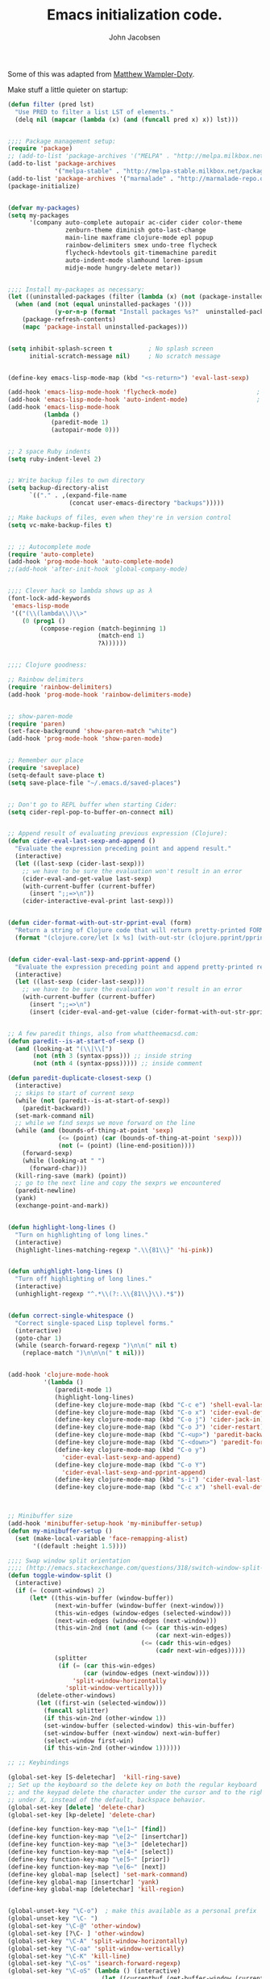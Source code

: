 #+TITLE: Emacs initialization code.
#+AUTHOR: John Jacobsen

Some of this was adapted from [[https://github.com/xcthulhu][Matthew Wampler-Doty]].

Make stuff a little quieter on startup:


#+BEGIN_SRC emacs-lisp
(defun filter (pred lst)
  "Use PRED to filter a list LST of elements."
  (delq nil (mapcar (lambda (x) (and (funcall pred x) x)) lst)))
#+END_SRC

#+BEGIN_SRC emacs-lisp

;;;; Package management setup:
(require 'package)
;; (add-to-list 'package-archives '("MELPA" . "http://melpa.milkbox.net/packages/" ) t)
(add-to-list 'package-archives
             '("melpa-stable" . "http://melpa-stable.milkbox.net/packages/") t)
(add-to-list 'package-archives '("marmalade" . "http://marmalade-repo.org/packages/") t)
(package-initialize)


(defvar my-packages)
(setq my-packages
      '(company auto-complete autopair ac-cider cider color-theme
                zenburn-theme diminish goto-last-change
                main-line maxframe clojure-mode epl popup
                rainbow-delimiters smex undo-tree flycheck
                flycheck-hdevtools git-timemachine paredit
                auto-indent-mode slamhound lorem-ipsum
                midje-mode hungry-delete metar))


;;;; Install my-packages as necessary:
(let ((uninstalled-packages (filter (lambda (x) (not (package-installed-p x))) my-packages)))
  (when (and (not (equal uninstalled-packages '()))
             (y-or-n-p (format "Install packages %s?"  uninstalled-packages)))
    (package-refresh-contents)
    (mapc 'package-install uninstalled-packages)))

#+END_SRC

#+BEGIN_SRC emacs-lisp

(setq inhibit-splash-screen t          ; No splash screen
      initial-scratch-message nil)     ; No scratch message

#+END_SRC

#+BEGIN_SRC emacs-lisp

(define-key emacs-lisp-mode-map (kbd "<s-return>") 'eval-last-sexp)

(add-hook 'emacs-lisp-mode-hook 'flycheck-mode)                      ; flycheck-mode
(add-hook 'emacs-lisp-mode-hook 'auto-indent-mode)                   ; auto-indent-mode
(add-hook 'emacs-lisp-mode-hook
          (lambda ()
            (paredit-mode 1)
            (autopair-mode 0)))


;; 2 space Ruby indents
(setq ruby-indent-level 2)


;; Write backup files to own directory
(setq backup-directory-alist
      `(("." . ,(expand-file-name
                 (concat user-emacs-directory "backups")))))

;; Make backups of files, even when they're in version control
(setq vc-make-backup-files t)


;; ;; Autocomplete mode
(require 'auto-complete)
(add-hook 'prog-mode-hook 'auto-complete-mode)
;;(add-hook 'after-init-hook 'global-company-mode)

#+END_SRC

#+BEGIN_SRC emacs-lisp

;;;; Clever hack so lambda shows up as λ
(font-lock-add-keywords
 'emacs-lisp-mode
 '(("(\\(lambda\\)\\>"
    (0 (prog1 ()
         (compose-region (match-beginning 1)
                         (match-end 1)
                         ?λ))))))

#+END_SRC

#+BEGIN_SRC emacs-lisp

;;;; Clojure goodness:

;; Rainbow delimiters
(require 'rainbow-delimiters)
(add-hook 'prog-mode-hook 'rainbow-delimiters-mode)

#+END_SRC

#+BEGIN_SRC emacs-lisp

;; show-paren-mode
(require 'paren)
(set-face-background 'show-paren-match "white")
(add-hook 'prog-mode-hook 'show-paren-mode)

#+END_SRC

#+BEGIN_SRC emacs-lisp

;; Remember our place
(require 'saveplace)
(setq-default save-place t)
(setq save-place-file "~/.emacs.d/saved-places")

#+END_SRC

#+BEGIN_SRC emacs-lisp

;; Don't go to REPL buffer when starting Cider:
(setq cider-repl-pop-to-buffer-on-connect nil)


;; Append result of evaluating previous expression (Clojure):
(defun cider-eval-last-sexp-and-append ()
  "Evaluate the expression preceding point and append result."
  (interactive)
  (let ((last-sexp (cider-last-sexp)))
    ;; we have to be sure the evaluation won't result in an error
    (cider-eval-and-get-value last-sexp)
    (with-current-buffer (current-buffer)
      (insert ";;=>\n"))
    (cider-interactive-eval-print last-sexp)))


(defun cider-format-with-out-str-pprint-eval (form)
  "Return a string of Clojure code that will return pretty-printed FORM."
  (format "(clojure.core/let [x %s] (with-out-str (clojure.pprint/pprint x)))" form))


(defun cider-eval-last-sexp-and-pprint-append ()
  "Evaluate the expression preceding point and append pretty-printed result."
  (interactive)
  (let ((last-sexp (cider-last-sexp)))
    ;; we have to be sure the evaluation won't result in an error
    (with-current-buffer (current-buffer)
      (insert ";;=>\n")
      (insert (cider-eval-and-get-value (cider-format-with-out-str-pprint-eval last-sexp))))))


;; A few paredit things, also from whattheemacsd.com:
(defun paredit--is-at-start-of-sexp ()
  (and (looking-at "(\\|\\[")
       (not (nth 3 (syntax-ppss))) ;; inside string
       (not (nth 4 (syntax-ppss))))) ;; inside comment

(defun paredit-duplicate-closest-sexp ()
  (interactive)
  ;; skips to start of current sexp
  (while (not (paredit--is-at-start-of-sexp))
    (paredit-backward))
  (set-mark-command nil)
  ;; while we find sexps we move forward on the line
  (while (and (bounds-of-thing-at-point 'sexp)
              (<= (point) (car (bounds-of-thing-at-point 'sexp)))
              (not (= (point) (line-end-position))))
    (forward-sexp)
    (while (looking-at " ")
      (forward-char)))
  (kill-ring-save (mark) (point))
  ;; go to the next line and copy the sexprs we encountered
  (paredit-newline)
  (yank)
  (exchange-point-and-mark))


(defun highlight-long-lines ()
  "Turn on highlighting of long lines."
  (interactive)
  (highlight-lines-matching-regexp ".\\{81\\}" 'hi-pink))


(defun unhighlight-long-lines ()
  "Turn off highlighting of long lines."
  (interactive)
  (unhighlight-regexp "^.*\\(?:.\\{81\\}\\).*$"))


(defun correct-single-whitespace ()
  "Correct single-spaced Lisp toplevel forms."
  (interactive)
  (goto-char 1)
  (while (search-forward-regexp ")\n\n(" nil t)
    (replace-match ")\n\n\n(" t nil)))


(add-hook 'clojure-mode-hook
          '(lambda ()
             (paredit-mode 1)
             (highlight-long-lines)
             (define-key clojure-mode-map (kbd "C-c e") 'shell-eval-last-expression)
             (define-key clojure-mode-map (kbd "C-o x") 'cider-eval-defun-at-point)
             (define-key clojure-mode-map (kbd "C-o j") 'cider-jack-in)
             (define-key clojure-mode-map (kbd "C-o J") 'cider-restart)
             (define-key clojure-mode-map (kbd "C-<up>") 'paredit-backward)
             (define-key clojure-mode-map (kbd "C-<down>") 'paredit-forward)
             (define-key clojure-mode-map (kbd "C-o y")
               'cider-eval-last-sexp-and-append)
             (define-key clojure-mode-map (kbd "C-o Y")
               'cider-eval-last-sexp-and-pprint-append)
             (define-key clojure-mode-map (kbd "s-i") 'cider-eval-last-sexp)
             (define-key clojure-mode-map (kbd "C-c x") 'shell-eval-defun)))


#+END_SRC

#+BEGIN_SRC emacs-lisp

;; Minibuffer size
(add-hook 'minibuffer-setup-hook 'my-minibuffer-setup)
(defun my-minibuffer-setup ()
  (set (make-local-variable 'face-remapping-alist)
       '((default :height 1.5))))

#+END_SRC

#+BEGIN_SRC emacs-lisp
;;;; Swap window split orientation
;;;; (http://emacs.stackexchange.com/questions/318/switch-window-split-orientation-fastest-way):
(defun toggle-window-split ()
  (interactive)
  (if (= (count-windows) 2)
      (let* ((this-win-buffer (window-buffer))
             (next-win-buffer (window-buffer (next-window)))
             (this-win-edges (window-edges (selected-window)))
             (next-win-edges (window-edges (next-window)))
             (this-win-2nd (not (and (<= (car this-win-edges)
                                         (car next-win-edges))
                                     (<= (cadr this-win-edges)
                                         (cadr next-win-edges)))))
             (splitter
              (if (= (car this-win-edges)
                     (car (window-edges (next-window))))
                  'split-window-horizontally
                'split-window-vertically)))
        (delete-other-windows)
        (let ((first-win (selected-window)))
          (funcall splitter)
          (if this-win-2nd (other-window 1))
          (set-window-buffer (selected-window) this-win-buffer)
          (set-window-buffer (next-window) next-win-buffer)
          (select-window first-win)
          (if this-win-2nd (other-window 1))))))

;; ;; Keybindings

(global-set-key [S-deletechar]  'kill-ring-save)
;; Set up the keyboard so the delete key on both the regular keyboard
;; and the keypad delete the character under the cursor and to the right
;; under X, instead of the default, backspace behavior.
(global-set-key [delete] 'delete-char)
(global-set-key [kp-delete] 'delete-char)

(define-key function-key-map "\e[1~" [find])
(define-key function-key-map "\e[2~" [insertchar])
(define-key function-key-map "\e[3~" [deletechar])
(define-key function-key-map "\e[4~" [select])
(define-key function-key-map "\e[5~" [prior])
(define-key function-key-map "\e[6~" [next])
(define-key global-map [select] 'set-mark-command)
(define-key global-map [insertchar] 'yank)
(define-key global-map [deletechar] 'kill-region)


(global-unset-key "\C-o")  ; make this available as a personal prefix
(global-unset-key "\C- ")
(global-set-key "\C-@" 'other-window)
(global-set-key [?\C- ] 'other-window)
(global-set-key "\C-A" 'split-window-horizontally)
(global-set-key "\C-oa" 'split-window-vertically)
(global-set-key "\C-K" 'kill-line)
(global-set-key "\C-os" 'isearch-forward-regexp)
(global-set-key "\C-oS" (lambda () (interactive)
                          (let ((currentbuf (get-buffer-window (current-buffer)))
                                (newbuf     (generate-new-buffer-name "*shell*")))
                            (generate-new-buffer newbuf)
                            (set-window-dedicated-p currentbuf nil)
                            (set-window-buffer currentbuf newbuf)
                            (shell newbuf))))
(global-set-key "\C-oD" 'find-name-dired)
(global-set-key "\C-xS" 'sort-lines)
(global-set-key "\C-w" 'backward-kill-word)
(global-set-key "\C-x\C-k" 'kill-region)
(global-set-key "\C-c\C-k" 'kill-region)
(global-set-key "\C-ok" 'comment-region)
(global-set-key "\C-ou" 'uncomment-region)
(global-set-key "\C-oe" 'eval-current-buffer)
(global-set-key "\C-oE" (lambda ()
                          (interactive)
                          (find-file "~/.emacs.d/org/init.org")))
(global-set-key "\C-od" 'delete-horizontal-space)
;; Set up Midje fact with mark inserted at beginning of comment text
;; (refill as needed in appropriate columns, using C-oF).
(global-set-key "\C-of" (lambda ()
                          (interactive)
                          (insert "(fact                               \"\"\n\n  )")
                          (backward-char 6)
                          (set-mark (point))))
;; Perform the refill operation for the text string in a Midje fact:
(global-set-key "\C-oF" (lambda ()
                          (interactive)
                          (set-left-margin (mark) (point) 37)
                          (fill-region (mark) (point))))
(global-set-key "\C-ob" 'backward-word)
(global-set-key "\C-oq" 'query-replace-regexp)
(global-set-key "\C-oQ" 'correct-single-whitespace)
(global-set-key "\C-oL" 'lorem-ipsum-insert-paragraphs)
(global-set-key "\C-]"  'fill-region)
(global-set-key "\C-ot" 'beginning-of-buffer)
(global-set-key "\C-oT" 'toggle-window-split)
(global-set-key "\C-N" 'enlarge-window)
(global-set-key "\C-o\C-n" 'enlarge-window-horizontally)
(global-set-key "\C-oc" 'paredit-duplicate-closest-sexp)
(global-set-key "\C-ol" 'goto-line)
(global-set-key "\C-ob" 'end-of-buffer)
(global-set-key "\C-op" 'fill-region)
(global-set-key "\C-og" 'save-buffers-kill-emacs)
(global-set-key "\C-od" 'downcase-region)
(global-set-key "\C-oR" 'indent-region)
(global-set-key "\C-or" 'rgrep)
(global-set-key "\C-oO" (lambda ()
                          (interactive)
                          (find-file "~/Dropbox/org/toplevel.org")))
(global-set-key "\C-oo" 'join-line)
(global-set-key "\C-L" 'delete-other-windows)
(global-set-key "\C-B" 'scroll-down)
(global-set-key "\C-F" 'scroll-up)
(global-set-key "\C-V" 'save-buffer)
(global-set-key "\C-R" 'isearch-forward)
(global-set-key "\C-^" 'wnt-alog-add-entry)
(global-set-key "\C-T" 'set-mark-command)
(global-set-key "\C-Y" 'yank)
(global-set-key "\C-D" 'backward-delete-char-untabify)
(global-set-key "\C-\\" 'shell)
(global-set-key "\C-oi" 'quoted-insert)
(global-set-key "\e[1~" 'isearch-forward)
(global-set-key [select] 'set-mark-command)
(global-set-key [insertchar] 'yank)
(global-set-key [deletechar] 'kill-region)
(global-set-key "\C-\\" 'shell)
(global-set-key "\C-oi" 'quoted-insert)
(global-set-key "\e[1~" 'isearch-forward)
(global-set-key [select] 'set-mark-command)
(global-set-key [insertchar] 'yank)
(global-set-key [deletechar] 'kill-region)
(global-set-key "\C-oH" 'highlight-long-lines)
(global-set-key "\C-oh" 'unhighlight-long-lines)
(global-set-key (kbd "s-0") 'org-todo-list)
;; Thanks http://whattheemacsd.com/ :
(global-set-key (kbd "M-j")
                (lambda ()
                  (interactive)
                  (join-line -1)))

;; Show trailing whitespace, 'cause we hates it:
(setq-default show-trailing-whitespace t)

#+END_SRC

#+BEGIN_SRC emacs-lisp

(defun set-exec-path-from-shell-PATH ()
  "Set up Emacs' `exec-path' and PATH environment variable to match
   the user's shell.  This is particularly useful under Mac OSX, where
   GUI apps are not started from a shell."
  (interactive)
  (let ((path-from-shell
         (replace-regexp-in-string "[ \t\n]*$" ""
                                   (shell-command-to-string "$SHELL --login -i -c 'echo $PATH'"))))
    (setenv "PATH" path-from-shell)
    (setq exec-path (split-string path-from-shell path-separator))))


#+END_SRC

#+BEGIN_SRC emacs-lisp
;; Mode line hacks from http://whattheemacsd.com/
(defmacro rename-modeline (package-name mode new-name)
  `(eval-after-load ,package-name
     '(defadvice ,mode (after rename-modeline activate)
        (setq mode-name ,new-name))))


(rename-modeline "clojure-mode" clojure-mode "Clj")

#+END_SRC

#+BEGIN_SRC emacs-lisp

(defun comint-delchar-or-eof-or-kill-buffer (arg)
  "From whattheemacsd.com: With this snippet, another press of C-d
  will kill the buffer.
  It's pretty nice, since you then just tap C-d twice to get rid of the
  shell and go on about your merry way."
  (interactive "p")
  (if (null (get-buffer-process (current-buffer)))
      (kill-buffer)
    (comint-delchar-or-maybe-eof arg)))


(add-hook 'shell-mode-hook
          (lambda ()
            (define-key shell-mode-map
              (kbd "C-d") 'comint-delchar-or-eof-or-kill-buffer)))


#+END_SRC

#+BEGIN_SRC emacs-lisp
(when window-system
  (load-theme 'zenburn t))

  ;; Enable keyboard shortcuts for resizing:
(when window-system
  (tool-bar-mode -1)
  (scroll-bar-mode -1)
  (set-exec-path-from-shell-PATH)
  (global-set-key (kbd "s-=") 'text-scale-increase)
  (global-set-key (kbd "s--") 'text-scale-decrease))
#+END_SRC

#+BEGIN_SRC emacs-lisp


;; Stuff for columns and rows:
;(current-column)
;(line-number-at-pos (point))

;; Try out hungry-delete
;; (require 'hungry-delete)
;; (global-hungry-delete-mode)

#+END_SRC

#+BEGIN_SRC emacs-lisp

;; Common Lisp stuff
;; (add-to-list 'load-path )
(require 'slime-autoloads)
(setq inferior-lisp-program "/usr/local/bin/sbcl")
(setq slime-contribs '(slime-fancy))
(add-hook 'lisp-mode-hook
          '(lambda ()
             (paredit-mode 1)
             (highlight-long-lines)
             (define-key lisp-mode-map (kbd "C-o j") 'slime)
             (define-key lisp-mode-map (kbd "s-i") 'slime-eval-last-expression)))

#+END_SRC

#+BEGIN_SRC emacs-lisp
;; Org-babel common lisp stuff
(org-babel-do-load-languages
 'org-babel-load-languages
 '((lisp . t)))

(setq org-babel-clojure-backend 'cider)

(defun my-org-confirm-babel-evaluate (lang body)
  (or
   (not (string= lang "lisp"))
   (not (string= lang "clojure"))))  ; don't ask for lisp
(setq org-confirm-babel-evaluate 'my-org-confirm-babel-evaluate)

(require 'org)
(require 'ob-clojure)


;;;; Metar test:
;; (insert (prin1-to-string (metar-decode (metar-get-record "KMDW"))))
;; =>
;; ((station . "KMDW") (timestamp 21551 21244) (wind :direction (280 . degrees) :speed (29.632 . kph)) (temperature 9 . degC) (dewpoint 3 . degC) (humidity 66 . percent) (pressure 1009.14367105 . hPa))


;; From http://sachachua.com/blog/2007/12/clocking-time-with-emacs-org/:
(eval-after-load 'org
  '(progn
     (defun wicked/org-clock-in-if-starting ()
       "Clock in when the task is marked STARTED."
       (when (and (string= org-state "STARTED")
                  (not (string= org-last-state org-state)))
         (org-clock-in)))
     (add-hook 'org-after-todo-state-change-hook
               'wicked/org-clock-in-if-starting)
     (defadvice org-clock-in (after wicked activate)
       "Set this task's status to 'STARTED'."
       (org-todo "STARTED"))
     (defun wicked/org-clock-out-if-waiting ()
       "Clock out when the task is marked WAITING."
       (when (and (string= org-state "WAITING")
                  (equal (marker-buffer org-clock-marker) (current-buffer))
                  (< (point) org-clock-marker)
                  (> (save-excursion (outline-next-heading) (point))
                     org-clock-marker)
                  (not (string= org-last-state org-state)))
         (org-clock-out)))
     (add-hook 'org-after-todo-state-change-hook
               'wicked/org-clock-out-if-waiting)))

(setq org-agenda-files '("~/Dropbox/org"))
(setq org-log-done t)
(setq org-refile-targets (quote ((nil :maxlevel . 10)
                                 (org-agenda-files :maxlevel . 10))))
(setq org-refile-use-outline-path t)
(setq org-outline-path-complete-in-steps nil)
(setq org-refile-allow-creating-parent-nodes (quote confirm))
(setq org-todo-keywords
      '((sequence "TODO" "STARTED" "WAITING" "SOMEDAY" "DONE")))
(define-key global-map "\C-ca" 'org-agenda)

;; 'Remember' stuff -----------
;; http://sachachua.com/blog/2007/12/emacs-getting-things-done-with-org-basic/
(setq org-remember-templates
      '(("Tasks" ?t "* TODO %?\n  %i\n  %a" "~/Dropbox/org/toplevel.org")
        ("Appointments" ?a "* Appointment: %?\n%^T\n%i\n  %a" "~/Dropbox/org/toplevel.org")))
(setq remember-annotation-functions '(org-remember-annotation))
(setq remember-handler-functions '(org-remember-handler))
(eval-after-load 'remember
  '(add-hook 'remember-mode-hook 'org-remember-apply-template))
(global-set-key (kbd "C-c r") 'remember)

(provide 'init)
;;; init.el ends here
#+END_SRC
